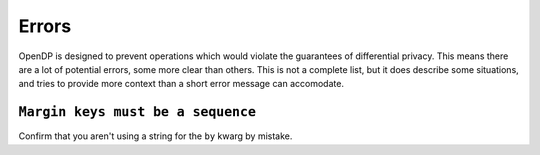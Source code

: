 Errors
======

OpenDP is designed to prevent operations which would violate the guarantees of differential privacy.
This means there are a lot of potential errors, some more clear than others.
This is not a complete list, but it does describe some situations,
and tries to provide more context than a short error message can accomodate.

``Margin keys must be a sequence``
----------------------------------

Confirm that you aren't using a string for the ``by`` kwarg by mistake.

.. tab-set::

  .. tab-item:: Python

    .. code:: python

        >>> import polars as pl
        >>> lf = pl.LazyFrame({"a_column": [1, 2, 3, 4]})
        >>> dp.Context.compositor(
        ...     data=lf,
        ...     privacy_unit=dp.unit_of(contributions=1),
        ...     privacy_loss=dp.loss_of(epsilon=1.0),
        ...     split_evenly_over=1,
        ...     margins=[
        ...         dp.polars.Margin(by="a_column"),
        ...     ],
        ... )
        Traceback (most recent call last):
        ...
        ValueError: 'by' kwarg must be a sequence type; Did you mean ["a_column"]? https://docs.opendp.org/en/v.../api/user-guide/errors.html#by-kwarg-must-be-a-sequence-type
        
        >>> context = dp.Context.compositor(
        ...     data=lf,
        ...     privacy_unit=dp.unit_of(contributions=1),
        ...     privacy_loss=dp.loss_of(epsilon=1.0),
        ...     split_evenly_over=1,
        ...     margins=[
        ...         # "by" should be a list of column names or expressions:    
        ...         dp.polars.Margin(by=["a_column"])
        ...     ],
        ... )
